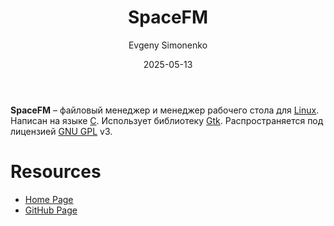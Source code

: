 :PROPERTIES:
:ID:       39b03f97-fd2d-4a8b-b82b-1bf294a81ce7
:END:
#+TITLE: SpaceFM
#+AUTHOR: Evgeny Simonenko
#+LANGUAGE: Russian
#+LICENSE: CC BY-SA 4.0
#+DATE: 2025-05-13
#+FILETAGS: :desktop:file-manager:

*SpaceFM* -- файловый менеджер и менеджер рабочего стола для [[id:663bfb6b-e0c2-4d22-be34-652132ebbac9][Linux]]. Написан на языке [[id:ce679fa3-32dc-44ff-876d-b5f150096992][C]]. Использует библиотеку [[id:f7e8cb8d-ad30-4aa2-8145-ff6ba68d28ca][Gtk]]. Распространяется под лицензией [[id:9541deca-d668-45d6-9a8e-c295d2435c2f][GNU GPL]] v3.

* Resources

- [[https://ignorantguru.github.io/spacefm/][Home Page]]
- [[https://github.com/IgnorantGuru/spacefm][GitHub Page]]

